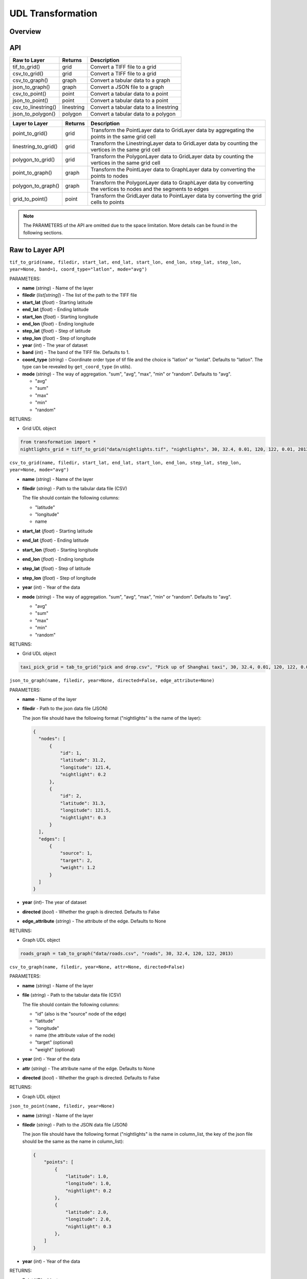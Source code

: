 .. role:: red
    :class: red

.. role:: blue
    :class: blue

.. role:: green
    :class: green

.. raw:: html

    <style>

    .red {
        color:#A42115;
    }
    .blue {
        color:#3659D7;
    }
    .green {
        color:green;
    }

    </style>


UDL Transformation 
~~~~~~~~~~~~~~~~~~~

Overview
------------------

API
------------------

============================  ==============   ============================================================
Raw to Layer                   Returns         Description
============================  ==============   ============================================================
tif_to_grid()                   grid             Convert a TIFF file to a grid
csv_to_grid()                   grid             Convert a TIFF file to a grid
csv_to_graph()                  graph            Convert a tabular data to a graph
json_to_graph()                 graph            Convert a JSON file to a graph
csv_to_point()                  point            Convert a tabular data to a point
json_to_point()                 point            Convert a tabular data to a point
csv_to_linestring()             linestring       Convert a tabular data to a linestring
json_to_polygon()               polygon          Convert a tabular data to a polygon
============================  ==============   ============================================================

============================  ==============   ============================================================
Layer to Layer                 Returns         Description
============================  ==============   ============================================================
point_to_grid()                 grid            Transform the PointLayer data to GridLayer data by aggregating the points in the same grid cell
linestring_to_grid()            grid            Transform the LinestringLayer data to GridLayer data by counting the vertices in the same grid cell
polygon_to_grid()               grid            Transform the PolygonLayer data to GridLayer data by counting the vertices in the same grid cell
point_to_graph()                graph           Transform the PointLayer data to GraphLayer data by converting the points to nodes
polygon_to_graph()              graph           Transform the PolygonLayer data to GraphLayer data by converting the vertices to nodes and the segments to edges
grid_to_point()                 point           Transform the GridLayer data to PointLayer data by converting the grid cells to points
============================  ==============   ============================================================

.. note:: The PARAMETERS of the API are omitted due to the space limitation. More details can be found in the following sections.

Raw to Layer API
------------------

.. image:: ../img/Transformation.png
   :scale: 3%
   :align: center

``tif_to_grid(name, filedir, start_lat, end_lat, start_lon, end_lon, step_lat, step_lon, year=None, band=1, coord_type="latlon", mode="avg")``

| :blue:`PARAMETERS`:

- **name** (*string*) - Name of the layer
- **filedir** (*list[string]*) - The list of the path to the TIFF file
- **start_lat** (*float*) - Starting latitude
- **end_lat** (*float*) - Ending latitude
- **start_lon** (*float*) - Starting longitude
- **end_lon** (*float*) - Ending longitude
- **step_lat** (*float*) - Step of latitude
- **step_lon** (*float*) - Step of longitude
- **year** (*int*) - The year of dataset
- **band** (*int*) - The band of the TIFF file. Defaults to 1.
- **coord_type** (*string*) - Coordinate order type of tif file and the choice is "latlon" or "lonlat". Defaults to "latlon". The type can be revealed by ``get_coord_type`` (in utils).
- **mode** (*string*) - The way of aggregation. "sum", "avg", "max", "min" or "random". Defaults to "avg".

  + "avg"
  + "sum"
  + "max"
  + "min"
  + "random"
  
| :blue:`RETURNS`:

- Grid UDL object

.. code-block:: python

    from transformation import *
    nightlights_grid = tiff_to_grid("data/nightlights.tif", "nightlights", 30, 32.4, 0.01, 120, 122, 0.01, 2013, "max", "latlon", "avg")


``csv_to_grid(name, filedir, start_lat, end_lat, start_lon, end_lon, step_lat, step_lon, year=None, mode="avg")``


- **name** (*string*) - Name of the layer
- **filedir** (*string*) - Path to the tabular data file (CSV)
  
  The file should contain the following columns:

  + "latitude"
  + "longitude"
  + name
- **start_lat** (*float*) - Starting latitude
- **end_lat** (*float*) - Ending latitude
- **start_lon** (*float*) - Starting longitude
- **end_lon** (*float*) - Ending longitude
- **step_lat** (*float*) - Step of latitude
- **step_lon** (*float*) - Step of longitude
- **year** (*int*) - Year of the data
- **mode** (*string*) - The way of aggregation. "sum", "avg", "max", "min" or "random". Defaults to "avg".

  + "avg"
  + "sum"
  + "max"
  + "min"
  + "random"

| :blue:`RETURNS`:
  
- Grid UDL object

.. code-block:: python

    taxi_pick_grid = tab_to_grid("pick and drop.csv", "Pick up of Shanghai taxi", 30, 32.4, 0.01, 120, 122, 0.01, 2018, "sum")
  

``json_to_graph(name, filedir, year=None, directed=False, edge_attribute=None)``

| :blue:`PARAMETERS`:

- **name** - Name of the layer
- **filedir** - Path to the json data file (JSON)
  
  The json file should have the following format ("nightlights" is the name of the layer):

  .. code-block:: json

    {
      "nodes": [
          {
              "id": 1,
              "latitude": 31.2,
              "longitude": 121.4,
              "nightlight": 0.2
          },
          {
              "id": 2,
              "latitude": 31.3,
              "longitude": 121.5,
              "nightlight": 0.3
          }
      ],
      "edges": [
          {
              "source": 1,
              "target": 2,
              "weight": 1.2
          }
      ]
    }

- **year** (*int*)- The year of dataset
- **directed** (*bool*) - Whether the graph is directed. Defaults to False
- **edge_attribute** (*string*) - The attribute of the edge. Defaults to None

| :blue:`RETURNS`:
  
- Graph UDL object

.. code-block:: python

    roads_graph = tab_to_graph("data/roads.csv", "roads", 30, 32.4, 120, 122, 2013)


``csv_to_graph(name, filedir, year=None, attr=None, directed=False)``

| :blue:`PARAMETERS`:

- **name** (*string*) - Name of the layer
- **file** (*string*) - Path to the tabular data file (CSV)
  
  The file should contain the following columns:

  + "id" (also is the "source" node of the edge)
  + "latitude"
  + "longitude"
  + name (the attribute value of the node)
  + "target" (optional)
  + "weight" (optional)
- **year** (*int*) - Year of the data
- **attr** (*string*) - The attribute name of the edge. Defaults to None
- **directed** (*bool*) - Whether the graph is directed. Defaults to False
  
| :blue:`RETURNS`:
  
- Graph UDL object
  
``json_to_point(name, filedir, year=None)``

- **name** (*string*) - Name of the layer
- **filedir** (*string*) - Path to the JSON data file (JSON)
  
  The json file should have the following format ("nightlights" is the name in column_list, the key of the json file should be the same as the name in column_list):

  .. code-block:: json

    {
        "points": [
            {
                "latitude": 1.0,
                "longitude": 1.0,
                "nightlight": 0.2
            },
            {
                "latitude": 2.0,
                "longitude": 2.0,
                "nightlight": 0.3
            },
        ]
    }

- **year** (*int*) - Year of the data
  
| :blue:`RETURNS`:
  
- Point UDL object

``csv_to_linestring(name, filedir, sort_column, group_column=None, column_list=[], year=None)``

- **name** (*string*) - Name of the layer
- **filedir** (*string*) - Path to the tabular data file (CSV)
  
  The file should contain the following columns (the rest columns should be the element in column_list):

  + "latitude"
  + "longitude"
  + 

- **sort_column** (*string*) - The column name of the data to be sorted as the sequence of the linestring
- **group_column** (*string*) - The column name of the data to be grouped as the division of the linestring. If the column is None, the data will be a single linestring.
- **column_list** (*list[string]*) - The list of the column names of the data to be added as the attributes of the linestring
- **year** (*int*) - Year of the data
  
| :blue:`RETURNS`:
  
- Linestring UDL object

``json_to_polygon(name: str, filedir: str, year=None, column_list=[], output_dir=None, encoding="utf-8")``

- **name** (*string*) - Name of the layer
- **filedir** (*string*) - Path to the data file (JSON)
  
  The json file should have the following format (the rest keys should be the element in column_list):

  .. code-block:: json

    {
        "features": [
            {
                "type": "Feature",
                "geometry": {
                    "type": "Polygon",
                    "coordinates": [
                        [
                            [
                                120.992531,
                                30.955028
                            ],
                            [
                                120.991683,
                                30.958211
                            ]
                        ]
                    ]
                },
            }
        ]
    }
  
- **year** (*int*) - Year of the data
- **column_list** (*list[string]*) - The list of the column names of the data to be added as the attributes of the polygon
  
| :blue:`RETURNS`:
  
- Polygon UDL object
  

Layer to Layer API
------------------------------------

.. image:: ../img/trans.png
   :scale: 8%
   :align: center


``point_to_grid(point_data, target_name=None, start_lat, end_lat, step_lat, start_lon, end_lon, step_lon, mode="avg")``

| :blue:`PARAMETERS`:

- **point_data** (*PointLayer*) - The point data to be transformed
- **target_name** (*string*) - The name of the grid transformed to
- **start_lat** (*float*) - Starting latitude
- **end_lat** (*float*) - Ending latitude
- **step_lat** (*float*) - The step of latitude of the grid
- **start_lon** (*float*) - Starting longitude
- **end_lon** (*float*) - Ending longitude
- **step_lon** (*float*) - The step of longitude of the grid
- **mode** (*string*) - The way of aggregation. "sum", "avg", "max", "min" or "random". Defaults to "avg".

  + "avg"
  + "sum"
  + "max"
  + "min"
  + "random"

| :blue:`RETURNS`:
  
- Grid UDL object

``linestring_to_grid(linestring_data, target_name=None, start_lat, end_lat, step_lat, start_lon, end_lon, step_lon)``

| :blue:`PARAMETERS`:

- **linestring_data** (*LinestringLayer*) - The linestring data to be transformed
- **target_name** (*string*) - The name of the grid transformed to
- **start_lat** (*float*) - Starting latitude
- **end_lat** (*float*) - Ending latitude
- **step_lat** (*float*) - The step of latitude of the grid
- **start_lon** (*float*) - Starting longitude
- **end_lon** (*float*) - Ending longitude
- **step_lon** (*float*) - The step of longitude of the grid

| :blue:`RETURNS`:
  
- Grid UDL object

``polygon_to_grid(polygon_data, target_name=None, start_lat, end_lat, step_lat, start_lon, end_lon, step_lon)``

- **polygon_data** (*PolygonLayer*) - The polygon data to be transformed
- **target_name** (*string*) - The name of the grid transformed to
- **start_lat** (*float*) - Starting latitude
- **end_lat** (*float*) - Ending latitude
- **step_lat** (*float*) - Difference of latitude between each cell 
- **start_lon** (*float*) - Starting longitude
- **end_lon** (*float*) - Ending longitude
- **step_lon** (*float*) - Difference of lontitude between each cell

| :blue:`RETURNS`:
  
- Grid UDL object

``point_to_graph(point_data, target_name=None, directed=False, edge_attribute=None, edge_weight=None)``

| :blue:`PARAMETERS`:

- **point_data** (*PointLayer*) - The point data to be transformed
- **target_name** (*string*) - The name of the grid transformed to
- **directed** (*bool*) - Whether the graph is directed. Defaults to False
- **edge_attribute** (*string*) - The attribute name of the edge. Defaults to None
- **edge_weight** (*list*) - The attribute value of the edge weight. Defaults to None

| :blue:`RETURNS`:
  
- Graph UDL object


``polygon_to_graph(polygon_data, target_name=None, edge_attribute=None, edge_weight=None)``

| :blue:`PARAMETERS`:

- **polygon_data** (*PolygonLayer*) - The polygon data to be transformed
- **target_name** (*string*) - The name of the grid transformed to
- **edge_attribute** (*string*) - The attribute name of the edge (should be the attribute in polygon data's features). Defaults to None
- **edge_weight** (*list*) - The attribute value of the edge weight. If the edge_attribute is specified, the edge_weight defaults to the value of the edge_attribute. Otherwise, the edge_weight defaults to None

| :blue:`RETURNS`:
  
- Graph UDL object


``grid_to_point(grid_data, target_name=None, start_lat=None, end_lat=None, step_lat=None, start_lon=None, end_lon=None, step_lon=None)``

| :blue:`PARAMETERS`:

- **grid_data** (*GridLayer*) - The grid data to be transformed
- **target_name** (*string*) - The name of the point transformed to
- **start_lat** (*float*) - Starting latitude
- **end_lat** (*float*) - Ending latitude
- **step_lat** (*float*) - The step of latitude of the grid
- **start_lon** (*float*) - Starting longitude
- **end_lon** (*float*) - Ending longitude
- **step_lon** (*float*) - The step of longitude of the grid

| :blue:`RETURNS`:

- Point UDL object

``grid_granularity_convert(grid_data, target_name=None, target_lat_step, target_lon_step, start_lat, end_lat, start_lon, end_lon)``

| :blue:`PARAMETERS`:

- **grid_data** (*GridLayer*) - The original grid data to be converted
- **target_name** (*string*) - Name of the target grid data
- **target_lat_step** - Step of latitude in the target grid data
- **target_lon_step** - Step of longitude in the target grid data
- **start_lat** - Starting latitude in the target grid data
- **end_lat** - Ending longitude in the target grid data
- **start_lon** - Starting longitude in the target grid data
- **end_lon** - Ending longitude in the target grid data




``grid_merge(grid_data1, grid_data2, target_name=None, aggregation)``

Two merged grids should have the same granularity.

| :blue:`PARAMETERS`:

- **grid_data1** (*GridLayer*) - The first grid data to be merged
- **grid_data2** (*GraphLayer*) - The second grid data to be merged
- **target_name** (*string*) - The name of the merged grid
- **aggregation** (*string/function*) - Agregation method, including:

  + "sum"
  + "average"
  + "max"
  + "min"
  + other user-defined aggregation methods

| :blue:`RETURNS`:
  
- Grid UDL object


.. give a specific example of the aggregation function

``graph_align(graph_data1, graph_data2, target_name=None, start_lat, end_lat, start_lon, end_lon)``


``graph_merge(graph_data1, graph_data2, target_name=None, start_lat, end_lat, start_lon, end_lon, aggregation)``

- **graph_data1** (*GraphLayer*) - The first graph data to be merged
- **graph_data2** (*GraphLayer*) - The second graph data to be merged
- **target_name** (*string*) - The name of the merged graph
- **start_lat** - Starting latitude
- **end_lat** - Ending latitude
- **start_lon** - Starting longitude
- **end_lon** - Ending longitude
- **aggregation** (*string/function*) - Agregation method, including:

  + "sum"
  + "average"
  + "max"
  + "min"
  + other user-defined aggregation methods

| :blue:`RETURNS`:

- Graph UDL object









